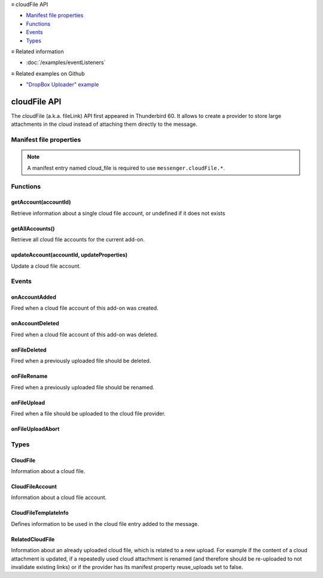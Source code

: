 .. container:: sticky-sidebar

  ≡ cloudFile API

  * `Manifest file properties`_
  * `Functions`_
  * `Events`_
  * `Types`_

  .. include:: /overlay/developer-resources.rst

  ≡ Related information

  * :doc:`/examples/eventListeners`

  ≡ Related examples on Github
  
  * `"DropBox Uploader" example <https://github.com/thunderbird/sample-extensions/tree/master/manifest_v2/dropbox>`__

=============
cloudFile API
=============

The cloudFile (a.k.a. fileLink) API first appeared in Thunderbird 60. It allows to create a provider to store large attachments in the cloud instead of attaching them directly to the message.

.. role:: permission

.. role:: value

.. role:: code

.. rst-class:: api-main-section

Manifest file properties
========================

.. api-member::
   :name: [``cloud_file``]
   :type: (object, optional)
   
   .. api-member::
      :name: ``management_url``
      :type: (string)
      
      A page for configuring accounts, to be displayed in the preferences UI. **Note:** Within this UI only a limited subset of the WebExtension APIs is available: :value:`cloudFile`, :value:`extension`, :value:`i18n`, :value:`runtime`, :value:`storage`, :value:`test`.
   
   
   .. api-member::
      :name: ``name``
      :type: (string)
      
      Name of the cloud file service.
   
   
   .. api-member::
      :name: [``browser_style``]
      :type: (boolean, optional)
      :annotation: -- [Added in TB 90]
      
      Enable browser styles in the :value:`management_url` page. See the `MDN documentation on browser styles <https://developer.mozilla.org/docs/Mozilla/Add-ons/WebExtensions/user_interface/Browser_styles>`__ for more information.
   
   
   .. api-member::
      :name: [``data_format``]
      :type: (string, optional) **Deprecated.**
      
      This property is no longer used. The only supported data format for the :value:`data` argument in :ref:`cloudFile.onFileUpload` is `File <https://developer.mozilla.org/docs/Web/API/File>`__.
   
   
   .. api-member::
      :name: [``new_account_url``]
      :type: (string, optional) **Deprecated.**
      
      This property was never used.
   
   
   .. api-member::
      :name: [``reuse_uploads``]
      :type: (boolean, optional)
      :annotation: -- [Added in TB 98]
      
      If a previously uploaded cloud file attachment is reused at a later time in a different message, Thunderbird may use the already known :value:`url` and :value:`templateInfo` values without triggering the registered :ref:`cloudFile.onFileUpload` listener again. Setting this option to :value:`false` will always trigger the registered listener, providing the already known values through the :value:`relatedFileInfo` parameter of the :ref:`cloudFile.onFileUpload` event, to let the provider decide how to handle these cases.
   
   
   .. api-member::
      :name: [``service_url``]
      :type: (string, optional) **Deprecated.**
      
      This property is no longer used. The :value:`service_url` property of the :ref:`cloudFile.CloudFileTemplateInfo` object returned by the :ref:`cloudFile.onFileUpload` event can be used to add a *Learn more about* link to the footer of the cloud file attachment element.
   

.. rst-class:: api-permission-info

.. note::

   A manifest entry named :value:`cloud_file` is required to use ``messenger.cloudFile.*``.

.. rst-class:: api-main-section

Functions
=========

.. _cloudFile.getAccount:

getAccount(accountId)
---------------------

.. api-section-annotation-hack:: 

Retrieve information about a single cloud file account, or :value:`undefined` if it does not exists

.. api-header::
   :label: Parameters

   
   .. api-member::
      :name: ``accountId``
      :type: (string)
      
      Unique identifier of the account.
   

.. api-header::
   :label: Return type (`Promise`_)

   
   .. api-member::
      :type: :ref:`cloudFile.CloudFileAccount`
      
      This may return undefined
   
   
   .. _Promise: https://developer.mozilla.org/en-US/docs/Web/JavaScript/Reference/Global_Objects/Promise

.. _cloudFile.getAllAccounts:

getAllAccounts()
----------------

.. api-section-annotation-hack:: 

Retrieve all cloud file accounts for the current add-on.

.. api-header::
   :label: Return type (`Promise`_)

   
   .. api-member::
      :type: array of :ref:`cloudFile.CloudFileAccount`
   
   
   .. _Promise: https://developer.mozilla.org/en-US/docs/Web/JavaScript/Reference/Global_Objects/Promise

.. _cloudFile.updateAccount:

updateAccount(accountId, updateProperties)
------------------------------------------

.. api-section-annotation-hack:: 

Update a cloud file account.

.. api-header::
   :label: Parameters

   
   .. api-member::
      :name: ``accountId``
      :type: (string)
      
      Unique identifier of the account.
   
   
   .. api-member::
      :name: ``updateProperties``
      :type: (object)
      
      .. api-member::
         :name: [``configured``]
         :type: (boolean, optional)
         
         If true, the account is configured and ready to use. Only configured accounts are offered to the user.
      
      
      .. api-member::
         :name: [``managementUrl``]
         :type: (string, optional)
         
         A page for configuring accounts, to be displayed in the preferences UI.
      
      
      .. api-member::
         :name: [``spaceRemaining``]
         :type: (integer, optional)
         
         The amount of remaining space on the cloud provider, in bytes. Set to :value:`-1` if unsupported.
      
      
      .. api-member::
         :name: [``spaceUsed``]
         :type: (integer, optional)
         
         The amount of space already used on the cloud provider, in bytes. Set to :value:`-1` if unsupported.
      
      
      .. api-member::
         :name: [``uploadSizeLimit``]
         :type: (integer, optional)
         
         The maximum size in bytes for a single file to upload. Set to :value:`-1` if unlimited.
      
   

.. api-header::
   :label: Return type (`Promise`_)

   
   .. api-member::
      :type: :ref:`cloudFile.CloudFileAccount`
      
      This may return undefined
   
   
   .. _Promise: https://developer.mozilla.org/en-US/docs/Web/JavaScript/Reference/Global_Objects/Promise

.. rst-class:: api-main-section

Events
======

.. _cloudFile.onAccountAdded:

onAccountAdded
--------------

.. api-section-annotation-hack:: 

Fired when a cloud file account of this add-on was created.

.. api-header::
   :label: Parameters for onAccountAdded.addListener(listener)

   
   .. api-member::
      :name: ``listener(account)``
      
      A function that will be called when this event occurs.
   

.. api-header::
   :label: Parameters passed to the listener function

   
   .. api-member::
      :name: ``account``
      :type: (:ref:`cloudFile.CloudFileAccount`)
      
      The created account.
   

.. _cloudFile.onAccountDeleted:

onAccountDeleted
----------------

.. api-section-annotation-hack:: 

Fired when a cloud file account of this add-on was deleted.

.. api-header::
   :label: Parameters for onAccountDeleted.addListener(listener)

   
   .. api-member::
      :name: ``listener(accountId)``
      
      A function that will be called when this event occurs.
   

.. api-header::
   :label: Parameters passed to the listener function

   
   .. api-member::
      :name: ``accountId``
      :type: (string)
      
      The id of the removed account.
   

.. _cloudFile.onFileDeleted:

onFileDeleted
-------------

.. api-section-annotation-hack:: 

Fired when a previously uploaded file should be deleted.

.. api-header::
   :label: Parameters for onFileDeleted.addListener(listener)

   
   .. api-member::
      :name: ``listener(account, fileId, tab)``
      
      A function that will be called when this event occurs.
   

.. api-header::
   :label: Parameters passed to the listener function

   
   .. api-member::
      :name: ``account``
      :type: (:ref:`cloudFile.CloudFileAccount`)
      
      The account used for the file upload.
   
   
   .. api-member::
      :name: ``fileId``
      :type: (integer)
      
      An identifier for this file.
   
   
   .. api-member::
      :name: ``tab``
      :type: (:ref:`tabs.Tab`)
      :annotation: -- [Added in TB 91]
      
      The tab where the upload was initiated. Currently only available for the message composer.
   

.. _cloudFile.onFileRename:

onFileRename
------------

.. api-section-annotation-hack:: -- [Added in TB 96, backported to TB 91.4.1]

Fired when a previously uploaded file should be renamed.

.. api-header::
   :label: Parameters for onFileRename.addListener(listener)

   
   .. api-member::
      :name: ``listener(account, fileId, newName, tab)``
      
      A function that will be called when this event occurs.
   

.. api-header::
   :label: Parameters passed to the listener function

   
   .. api-member::
      :name: ``account``
      :type: (:ref:`cloudFile.CloudFileAccount`)
      
      The account used for the file upload.
   
   
   .. api-member::
      :name: ``fileId``
      :type: (integer)
      
      An identifier for the file which should be renamed.
   
   
   .. api-member::
      :name: ``newName``
      :type: (string)
      
      The new name of the file.
   
   
   .. api-member::
      :name: ``tab``
      :type: (:ref:`tabs.Tab`)
      
      The tab where the rename was initiated. Currently only available for the message composer.
   

.. api-header::
   :label: Expected return value of the listener function

   
   .. api-member::
      :type: object
      
      .. api-member::
         :name: [``error``]
         :type: (boolean or string, optional)
         
         Report an error to the user. Set this to :value:`true` for showing a generic error message, or set a specific error message.
      
      
      .. api-member::
         :name: [``url``]
         :type: (string, optional)
         
         The URL where the renamed file can be accessed.
      
   

.. _cloudFile.onFileUpload:

onFileUpload
------------

.. api-section-annotation-hack:: 

Fired when a file should be uploaded to the cloud file provider.

.. api-header::
   :label: Parameters for onFileUpload.addListener(listener)

   
   .. api-member::
      :name: ``listener(account, fileInfo, tab, relatedFileInfo)``
      
      A function that will be called when this event occurs.
   

.. api-header::
   :label: Parameters passed to the listener function

   
   .. api-member::
      :name: ``account``
      :type: (:ref:`cloudFile.CloudFileAccount`)
      
      The account used for the file upload.
   
   
   .. api-member::
      :name: ``fileInfo``
      :type: (:ref:`cloudFile.CloudFile`)
      
      The file to upload.
   
   
   .. api-member::
      :name: ``tab``
      :type: (:ref:`tabs.Tab`)
      :annotation: -- [Added in TB 91]
      
      The tab where the upload was initiated. Currently only available for the message composer.
   
   
   .. api-member::
      :name: [``relatedFileInfo``]
      :type: (:ref:`cloudFile.RelatedCloudFile`, optional)
      :annotation: -- [Added in TB 98]
      
      Information about an already uploaded file, which is related to this upload.
   

.. api-header::
   :label: Expected return value of the listener function

   
   .. api-member::
      :type: object
      
      .. api-member::
         :name: [``aborted``]
         :type: (boolean, optional)
         
         Set this to :value:`true` if the file upload was aborted by the user and an :ref:`cloudFile.onFileUploadAbort` event has been received. No error message will be shown to the user.
      
      
      .. api-member::
         :name: [``error``]
         :type: (boolean or string, optional)
         :annotation: -- [Added in TB 96]
         
         Report an error to the user. Set this to :value:`true` for showing a generic error message, or set a specific error message.
      
      
      .. api-member::
         :name: [``templateInfo``]
         :type: (:ref:`cloudFile.CloudFileTemplateInfo`, optional)
         :annotation: -- [Added in TB 96, backported to TB 91.4.1]
         
         Additional file information used in the cloud file entry added to the message.
      
      
      .. api-member::
         :name: [``url``]
         :type: (string, optional)
         
         The URL where the uploaded file can be accessed.
      
   

.. _cloudFile.onFileUploadAbort:

onFileUploadAbort
-----------------

.. api-section-annotation-hack:: 

.. api-header::
   :label: Parameters for onFileUploadAbort.addListener(listener)

   
   .. api-member::
      :name: ``listener(account, fileId, tab)``
      
      A function that will be called when this event occurs.
   

.. api-header::
   :label: Parameters passed to the listener function

   
   .. api-member::
      :name: ``account``
      :type: (:ref:`cloudFile.CloudFileAccount`)
      
      The account used for the file upload.
   
   
   .. api-member::
      :name: ``fileId``
      :type: (integer)
      
      An identifier for this file.
   
   
   .. api-member::
      :name: ``tab``
      :type: (:ref:`tabs.Tab`)
      :annotation: -- [Added in TB 91]
      
      The tab where the upload was initiated. Currently only available for the message composer.
   

.. rst-class:: api-main-section

Types
=====

.. _cloudFile.CloudFile:

CloudFile
---------

.. api-section-annotation-hack:: 

Information about a cloud file.

.. api-header::
   :label: object

   
   .. api-member::
      :name: ``data``
      :type: (`File <https://developer.mozilla.org/en-US/docs/Web/API/File>`__)
      
      Contents of the file to be transferred.
   
   
   .. api-member::
      :name: ``id``
      :type: (integer)
      
      An identifier for this file.
   
   
   .. api-member::
      :name: ``name``
      :type: (string)
      
      Filename of the file to be transferred.
   

.. _cloudFile.CloudFileAccount:

CloudFileAccount
----------------

.. api-section-annotation-hack:: 

Information about a cloud file account.

.. api-header::
   :label: object

   
   .. api-member::
      :name: ``configured``
      :type: (boolean)
      
      If true, the account is configured and ready to use. Only configured accounts are offered to the user.
   
   
   .. api-member::
      :name: ``id``
      :type: (string)
      
      Unique identifier of the account.
   
   
   .. api-member::
      :name: ``managementUrl``
      :type: (string)
      
      A page for configuring accounts, to be displayed in the preferences UI.
   
   
   .. api-member::
      :name: ``name``
      :type: (string)
      
      A user-friendly name for this account.
   
   
   .. api-member::
      :name: [``spaceRemaining``]
      :type: (integer, optional)
      
      The amount of remaining space on the cloud provider, in bytes. Set to :value:`-1` if unsupported.
   
   
   .. api-member::
      :name: [``spaceUsed``]
      :type: (integer, optional)
      
      The amount of space already used on the cloud provider, in bytes. Set to :value:`-1` if unsupported.
   
   
   .. api-member::
      :name: [``uploadSizeLimit``]
      :type: (integer, optional)
      
      The maximum size in bytes for a single file to upload. Set to :value:`-1` if unlimited.
   

.. _cloudFile.CloudFileTemplateInfo:

CloudFileTemplateInfo
---------------------

.. api-section-annotation-hack:: -- [Added in TB 97]

Defines information to be used in the cloud file entry added to the message.

.. api-header::
   :label: object

   
   .. api-member::
      :name: [``download_expiry_date``]
      :type: (object, optional)
      :annotation: -- [Added in TB 98]
      
      If set, the cloud file entry for this upload will include a hint, that the link will only be available for a limited time.
      
      .. api-member::
         :name: ``timestamp``
         :type: (integer)
         
         The expiry date of the link as the number of milliseconds since the UNIX epoch.
      
      
      .. api-member::
         :name: [``format``]
         :type: (object, optional)
         
         A format options object as used by `Intl.DateTimeFormat <https://developer.mozilla.org/en-US/docs/Web/JavaScript/Reference/Global_Objects/Intl/DateTimeFormat/DateTimeFormat>`__. Defaults to: 
         
         .. literalinclude:: includes/cloudFile/defaultDateFormat.js
           :language: JavaScript
         
         
      
   
   
   .. api-member::
      :name: [``download_limit``]
      :type: (integer, optional)
      :annotation: -- [Added in TB 98]
      
      If set, the cloud file entry for this upload will include a hint, that the file has a download limit.
   
   
   .. api-member::
      :name: [``download_password_protected``]
      :type: (boolean, optional)
      :annotation: -- [Added in TB 98]
      
      If set to true, the cloud file entry for this upload will include a hint, that the download link is password protected.
   
   
   .. api-member::
      :name: [``service_icon``]
      :type: (string, optional)
      
      A URL pointing to an icon to represent the used cloud file service. Defaults to the icon of the provider add-on.
   
   
   .. api-member::
      :name: [``service_name``]
      :type: (string, optional)
      
      A name to represent the used cloud file service. Defaults to the associated cloud file account name.
   
   
   .. api-member::
      :name: [``service_url``]
      :type: (string, optional)
      
      A URL pointing to a web page of the used cloud file service. Will be used in a *Learn more about* link in the footer of the cloud file attachment element.
   

.. _cloudFile.RelatedCloudFile:

RelatedCloudFile
----------------

.. api-section-annotation-hack:: 

Information about an already uploaded cloud file, which is related to a new upload. For example if the content of a cloud attachment is updated, if a repeatedly used cloud attachment is renamed (and therefore should be re-uploaded to not invalidate existing links) or if the provider has its manifest property :value:`reuse_uploads` set to :value:`false`.

.. api-header::
   :label: object

   
   .. api-member::
      :name: ``dataChanged``
      :type: (boolean)
      
      The content of the new upload differs from the related file.
   
   
   .. api-member::
      :name: ``name``
      :type: (string)
      
      Filename of the related file.
   
   
   .. api-member::
      :name: [``id``]
      :type: (integer, optional)
      
      The identifier for the related file. In some circumstances, the id is unavailable.
   
   
   .. api-member::
      :name: [``templateInfo``]
      :type: (:ref:`cloudFile.CloudFileTemplateInfo`, optional)
      
      Additional information of the related file, used in the cloud file entry added to the message.
   
   
   .. api-member::
      :name: [``url``]
      :type: (string, optional)
      
      The URL where the upload of the related file can be accessed.
   
